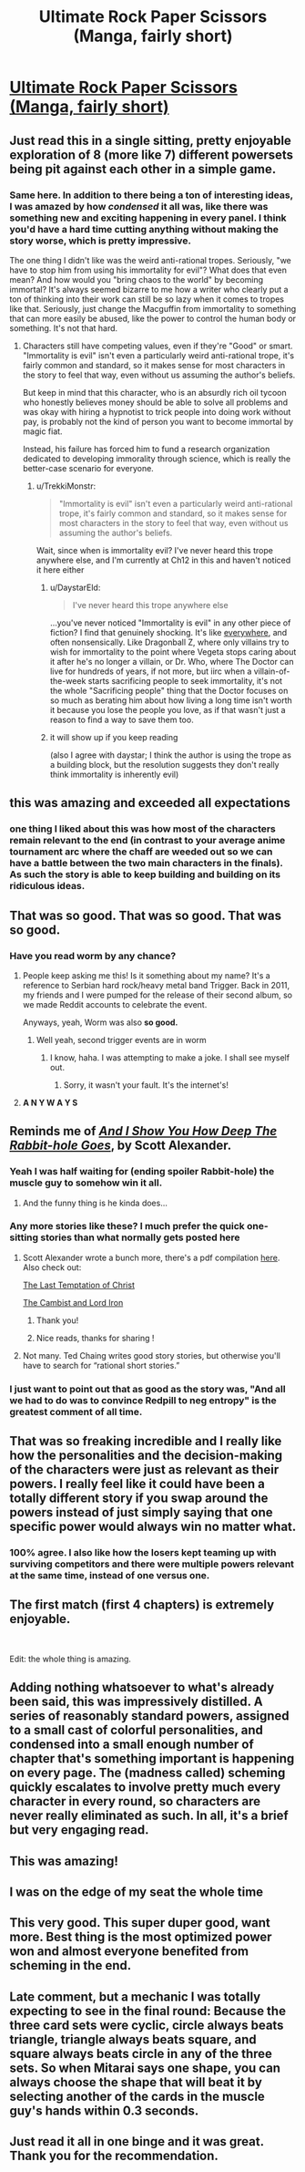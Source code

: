 #+TITLE: Ultimate Rock Paper Scissors (Manga, fairly short)

* [[https://mangadex.org/chapter/582800/1][Ultimate Rock Paper Scissors (Manga, fairly short)]]
:PROPERTIES:
:Author: DaystarEld
:Score: 172
:DateUnix: 1561222370.0
:DateShort: 2019-Jun-22
:END:

** Just read this in a single sitting, pretty enjoyable exploration of 8 (more like 7) different powersets being pit against each other in a simple game.
:PROPERTIES:
:Author: DaystarEld
:Score: 45
:DateUnix: 1561222447.0
:DateShort: 2019-Jun-22
:END:

*** Same here. In addition to there being a ton of interesting ideas, I was amazed by how /condensed/ it all was, like there was something new and exciting happening in every panel. I think you'd have a hard time cutting anything without making the story worse, which is pretty impressive.

The one thing I didn't like was the weird anti-rational tropes. Seriously, "we have to stop him from using his immortality for evil"? What does that even mean? And how would you "bring chaos to the world" by becoming immortal? It's always seemed bizarre to me how a writer who clearly put a ton of thinking into their work can still be so lazy when it comes to tropes like that. Seriously, just change the Macguffin from immortality to something that can more easily be abused, like the power to control the human body or something. It's not that hard.
:PROPERTIES:
:Author: Sophronius
:Score: 17
:DateUnix: 1561318444.0
:DateShort: 2019-Jun-24
:END:

**** Characters still have competing values, even if they're "Good" or smart. "Immortality is evil" isn't even a particularly weird anti-rational trope, it's fairly common and standard, so it makes sense for most characters in the story to feel that way, even without us assuming the author's beliefs.

But keep in mind that this character, who is an absurdly rich oil tycoon who honestly believes money should be able to solve all problems and was okay with hiring a hypnotist to trick people into doing work without pay, is probably not the kind of person you want to become immortal by magic fiat.

Instead, his failure has forced him to fund a research organization dedicated to developing immorality through science, which is really the better-case scenario for everyone.
:PROPERTIES:
:Author: DaystarEld
:Score: 25
:DateUnix: 1561319629.0
:DateShort: 2019-Jun-24
:END:

***** u/TrekkiMonstr:
#+begin_quote
  "Immortality is evil" isn't even a particularly weird anti-rational trope, it's fairly common and standard, so it makes sense for most characters in the story to feel that way, even without us assuming the author's beliefs.
#+end_quote

Wait, since when is immortality evil? I've never heard this trope anywhere else, and I'm currently at Ch12 in this and haven't noticed it here either
:PROPERTIES:
:Author: TrekkiMonstr
:Score: 2
:DateUnix: 1561322883.0
:DateShort: 2019-Jun-24
:END:

****** u/DaystarEld:
#+begin_quote
  I've never heard this trope anywhere else
#+end_quote

...you've never noticed "Immortality is evil" in any other piece of fiction? I find that genuinely shocking. It's like [[https://tvtropes.org/pmwiki/pmwiki.php/Main/ImmortalityImmorality][everywhere]], and often nonsensically. Like Dragonball Z, where only villains try to wish for immortality to the point where Vegeta stops caring about it after he's no longer a villain, or Dr. Who, where The Doctor can live for hundreds of years, if not more, but iirc when a villain-of-the-week starts sacrificing people to seek immortality, it's not the whole "Sacrificing people" thing that the Doctor focuses on so much as berating him about how living a long time isn't worth it because you lose the people you love, as if that wasn't just a reason to find a way to save them too.
:PROPERTIES:
:Author: DaystarEld
:Score: 24
:DateUnix: 1561325473.0
:DateShort: 2019-Jun-24
:END:


****** it will show up if you keep reading

(also I agree with daystar; I think the author is using the trope as a building block, but the resolution suggests they don't really think immortality is inherently evil)
:PROPERTIES:
:Author: tjhance
:Score: 8
:DateUnix: 1561323870.0
:DateShort: 2019-Jun-24
:END:


** this was amazing and exceeded all expectations
:PROPERTIES:
:Author: tjhance
:Score: 33
:DateUnix: 1561229754.0
:DateShort: 2019-Jun-22
:END:

*** one thing I liked about this was how most of the characters remain relevant to the end (in contrast to your average anime tournament arc where the chaff are weeded out so we can have a battle between the two main characters in the finals). As such the story is able to keep building and building on its ridiculous ideas.
:PROPERTIES:
:Author: tjhance
:Score: 37
:DateUnix: 1561234445.0
:DateShort: 2019-Jun-23
:END:


** That was so good. That was so good. *That was so good.*
:PROPERTIES:
:Author: SecondTriggerEvent
:Score: 29
:DateUnix: 1561230725.0
:DateShort: 2019-Jun-22
:END:

*** Have you read worm by any chance?
:PROPERTIES:
:Author: DAGuardian
:Score: 7
:DateUnix: 1561233472.0
:DateShort: 2019-Jun-23
:END:

**** People keep asking me this! Is it something about my name? It's a reference to Serbian hard rock/heavy metal band Trigger. Back in 2011, my friends and I were pumped for the release of their second album, so we made Reddit accounts to celebrate the event.

Anyways, yeah, Worm was also *so good.*
:PROPERTIES:
:Author: SecondTriggerEvent
:Score: 10
:DateUnix: 1561298624.0
:DateShort: 2019-Jun-23
:END:

***** Well yeah, second trigger events are in worm
:PROPERTIES:
:Author: DAGuardian
:Score: 2
:DateUnix: 1561299036.0
:DateShort: 2019-Jun-23
:END:

****** I know, haha. I was attempting to make a joke. I shall see myself out.
:PROPERTIES:
:Author: SecondTriggerEvent
:Score: 12
:DateUnix: 1561303812.0
:DateShort: 2019-Jun-23
:END:

******* Sorry, it wasn't your fault. It's the internet's!
:PROPERTIES:
:Author: DAGuardian
:Score: 3
:DateUnix: 1561303853.0
:DateShort: 2019-Jun-23
:END:


**** *A N Y W A Y S*
:PROPERTIES:
:Author: 75thTrombone
:Score: 4
:DateUnix: 1561261159.0
:DateShort: 2019-Jun-23
:END:


** Reminds me of [[https://slatestarcodex.com/2015/06/02/and-i-show-you-how-deep-the-rabbit-hole-goes/][/And I Show You How Deep The Rabbit-hole Goes/]], by Scott Alexander.
:PROPERTIES:
:Author: AmeteurOpinions
:Score: 28
:DateUnix: 1561239193.0
:DateShort: 2019-Jun-23
:END:

*** Yeah I was half waiting for (ending spoiler Rabbit-hole) the muscle guy to somehow win it all.
:PROPERTIES:
:Author: FeepingCreature
:Score: 20
:DateUnix: 1561240055.0
:DateShort: 2019-Jun-23
:END:

**** And the funny thing is he kinda does...
:PROPERTIES:
:Author: zaxqs
:Score: 2
:DateUnix: 1562995354.0
:DateShort: 2019-Jul-13
:END:


*** Any more stories like these? I much prefer the quick one-sitting stories than what normally gets posted here
:PROPERTIES:
:Author: Ozymandias195
:Score: 8
:DateUnix: 1561248451.0
:DateShort: 2019-Jun-23
:END:

**** Scott Alexander wrote a bunch more, there's a pdf compilation [[https://archive.org/details/ScottAlexanderStories2017][here]]. Also check out:

[[https://web.archive.org/web/20180101160950/http://squid314.livejournal.com/324957.html][The Last Temptation of Christ]]

[[http://www.lightspeedmagazine.com/fiction/the-cambist-and-lord-iron-a-fairy-tale-of-economics/][The Cambist and Lord Iron]]
:PROPERTIES:
:Author: waylandertheslayer
:Score: 16
:DateUnix: 1561321215.0
:DateShort: 2019-Jun-24
:END:

***** Thank you!
:PROPERTIES:
:Author: Ozymandias195
:Score: 1
:DateUnix: 1561321675.0
:DateShort: 2019-Jun-24
:END:


***** Nice reads, thanks for sharing !
:PROPERTIES:
:Author: vimefer
:Score: 1
:DateUnix: 1561393292.0
:DateShort: 2019-Jun-24
:END:


**** Not many. Ted Chaing writes good story stories, but otherwise you'll have to search for “rational short stories.”
:PROPERTIES:
:Author: AmeteurOpinions
:Score: 2
:DateUnix: 1561310154.0
:DateShort: 2019-Jun-23
:END:


*** I just want to point out that as good as the story was, "And all we had to do was to convince Redpill to neg entropy" is the greatest comment of all time.
:PROPERTIES:
:Author: zergling_Lester
:Score: 3
:DateUnix: 1561774584.0
:DateShort: 2019-Jun-29
:END:


** That was so freaking incredible and I really like how the personalities and the decision-making of the characters were just as relevant as their powers. I really feel like it could have been a totally different story if you swap around the powers instead of just simply saying that one specific power would always win no matter what.
:PROPERTIES:
:Author: xamueljones
:Score: 16
:DateUnix: 1561277908.0
:DateShort: 2019-Jun-23
:END:

*** 100% agree. I also like how the losers kept teaming up with surviving competitors and there were multiple powers relevant at the same time, instead of one versus one.
:PROPERTIES:
:Author: hh26
:Score: 4
:DateUnix: 1561418091.0
:DateShort: 2019-Jun-25
:END:


** The first match (first 4 chapters) is extremely enjoyable.

​

Edit: the whole thing is amazing.
:PROPERTIES:
:Author: ShareDVI
:Score: 9
:DateUnix: 1561234732.0
:DateShort: 2019-Jun-23
:END:


** Adding nothing whatsoever to what's already been said, this was impressively distilled. A series of reasonably standard powers, assigned to a small cast of colorful personalities, and condensed into a small enough number of chapter that's something important is happening on every page. The (madness called) scheming quickly escalates to involve pretty much every character in every round, so characters are never really eliminated as such. In all, it's a brief but very engaging read.
:PROPERTIES:
:Author: LupoCani
:Score: 9
:DateUnix: 1561376830.0
:DateShort: 2019-Jun-24
:END:


** This was amazing!
:PROPERTIES:
:Author: tfon123
:Score: 4
:DateUnix: 1561233790.0
:DateShort: 2019-Jun-23
:END:


** I was on the edge of my seat the whole time
:PROPERTIES:
:Author: faithandworks
:Score: 4
:DateUnix: 1561271862.0
:DateShort: 2019-Jun-23
:END:


** This very good. This super duper good, want more. Best thing is the most optimized power won and almost everyone benefited from scheming in the end.
:PROPERTIES:
:Author: rationalidurr
:Score: 4
:DateUnix: 1561315069.0
:DateShort: 2019-Jun-23
:END:


** Late comment, but a mechanic I was totally expecting to see in the final round: Because the three card sets were cyclic, circle always beats triangle, triangle always beats square, and square always beats circle in any of the three sets. So when Mitarai says one shape, you can always choose the shape that will beat it by selecting another of the cards in the muscle guy's hands within 0.3 seconds.
:PROPERTIES:
:Author: HarryPotter5777
:Score: 2
:DateUnix: 1569947626.0
:DateShort: 2019-Oct-01
:END:


** Just read it all in one binge and it was great. Thank you for the recommendation.
:PROPERTIES:
:Author: Palmolive3x90g
:Score: 1
:DateUnix: 1561642406.0
:DateShort: 2019-Jun-27
:END:

